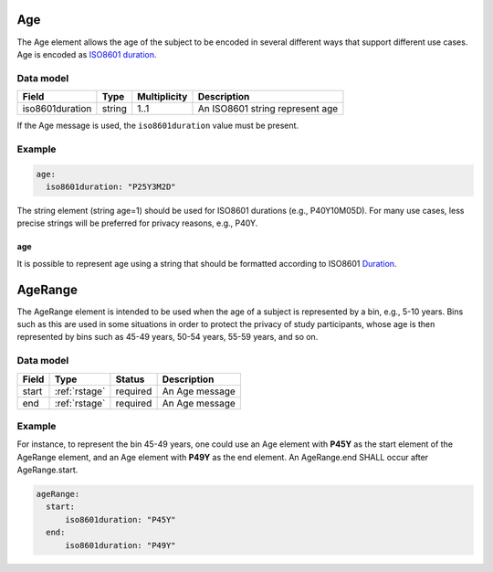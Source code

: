 .. _rstage:

###
Age
###


The Age element allows the age of the subject to be encoded in several different ways that support different use cases.
Age is encoded as `ISO8601 duration <https://en.wikipedia.org/wiki/ISO_8601#Durations>`_.


Data model
##########

.. csv-table::
   :header: Field, Type, Multiplicity, Description

   iso8601duration, string, 1..1, An ISO8601 string represent age


If the Age message is used, the ``iso8601duration`` value must be present.


Example
#######

.. code-block:: yaml

  age:
    iso8601duration: "P25Y3M2D"


The string element (string age=1) should be used for ISO8601 durations (e.g., P40Y10M05D). For many use cases,
less precise strings will be preferred for privacy reasons, e.g., P40Y.

age
~~~

It is possible to represent age using a string that should be formatted according to ISO8601
`Duration <https://en.wikipedia.org/wiki/ISO_8601#Durations>`_.


.. _rstagerange:

########
AgeRange
########

The AgeRange element is intended to be used when the age of a subject is represented by a bin, e.g., 5-10 years. Bins
such as this are used in some situations in order to protect the privacy of study participants, whose age is then
represented by bins such as 45-49 years, 50-54 years, 55-59 years, and so on.


Data model
##########

.. csv-table::
   :header: Field, Type, Status, Description

   start, :ref:`rstage`, required, An Age message
   end, :ref:`rstage`, required, An Age message


Example
#######

For instance, to represent the bin 45-49 years, one could use an Age element with **P45Y** as the start element of the AgeRange element,
and an Age element with **P49Y** as the end element. An AgeRange.end SHALL occur after AgeRange.start.

.. code-block:: yaml

  ageRange:
    start:
        iso8601duration: "P45Y"
    end:
        iso8601duration: "P49Y"




